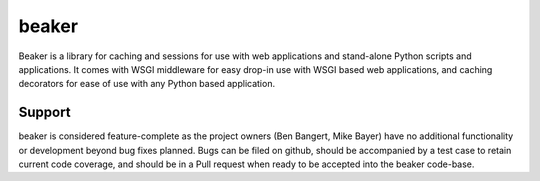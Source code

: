 ======
beaker
======

Beaker is a library for caching and sessions for use with web applications and
stand-alone Python scripts and applications. It comes with WSGI middleware for
easy drop-in use with WSGI based web applications, and caching decorators for
ease of use with any Python based application.

Support
=======

beaker is considered feature-complete as the project owners (Ben Bangert, Mike
Bayer) have no additional functionality or development beyond bug fixes
planned. Bugs can be filed on github, should be accompanied by a test case to
retain current code coverage, and should be in a Pull request when ready to be
accepted into the beaker code-base.
